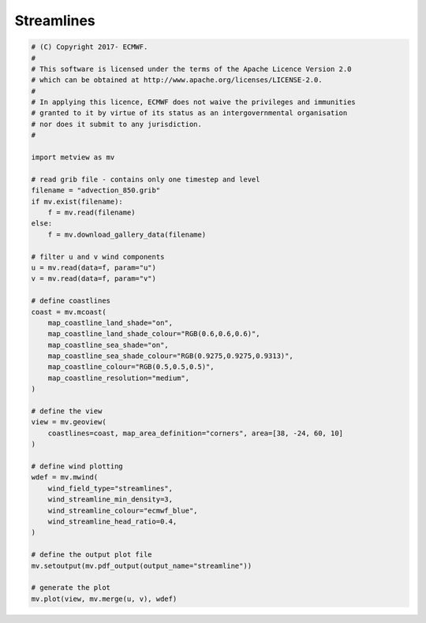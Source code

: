 .. only:: html

    .. note::
        :class: sphx-glr-download-link-note

        Click :ref:`here <sphx_glr_download_auto_examples_grib_streamline.py>`     to download the full example code
    .. rst-class:: sphx-glr-example-title

    .. _sphx_glr_auto_examples_grib_streamline.py:


Streamlines
==============================================



.. image:: /auto_examples/grib/images/sphx_glr_streamline_001.png
    :alt: streamline
    :class: sphx-glr-single-img






.. code-block:: default


    # (C) Copyright 2017- ECMWF.
    #
    # This software is licensed under the terms of the Apache Licence Version 2.0
    # which can be obtained at http://www.apache.org/licenses/LICENSE-2.0.
    #
    # In applying this licence, ECMWF does not waive the privileges and immunities
    # granted to it by virtue of its status as an intergovernmental organisation
    # nor does it submit to any jurisdiction.
    #

    import metview as mv

    # read grib file - contains only one timestep and level
    filename = "advection_850.grib"
    if mv.exist(filename):
        f = mv.read(filename)
    else:
        f = mv.download_gallery_data(filename)

    # filter u and v wind components
    u = mv.read(data=f, param="u")
    v = mv.read(data=f, param="v")

    # define coastlines
    coast = mv.mcoast(
        map_coastline_land_shade="on",
        map_coastline_land_shade_colour="RGB(0.6,0.6,0.6)",
        map_coastline_sea_shade="on",
        map_coastline_sea_shade_colour="RGB(0.9275,0.9275,0.9313)",
        map_coastline_colour="RGB(0.5,0.5,0.5)",
        map_coastline_resolution="medium",
    )

    # define the view
    view = mv.geoview(
        coastlines=coast, map_area_definition="corners", area=[38, -24, 60, 10]
    )

    # define wind plotting
    wdef = mv.mwind(
        wind_field_type="streamlines",
        wind_streamline_min_density=3,
        wind_streamline_colour="ecmwf_blue",
        wind_streamline_head_ratio=0.4,
    )

    # define the output plot file
    mv.setoutput(mv.pdf_output(output_name="streamline"))

    # generate the plot
    mv.plot(view, mv.merge(u, v), wdef)


.. _sphx_glr_download_auto_examples_grib_streamline.py:


.. only :: html

 .. container:: sphx-glr-footer
    :class: sphx-glr-footer-example



  .. container:: sphx-glr-download sphx-glr-download-python

     :download:`Download Python source code: streamline.py <streamline.py>`



  .. container:: sphx-glr-download sphx-glr-download-jupyter

     :download:`Download Jupyter notebook: streamline.ipynb <streamline.ipynb>`


.. only:: html

 .. rst-class:: sphx-glr-signature

    `Gallery generated by Sphinx-Gallery <https://sphinx-gallery.github.io>`_
